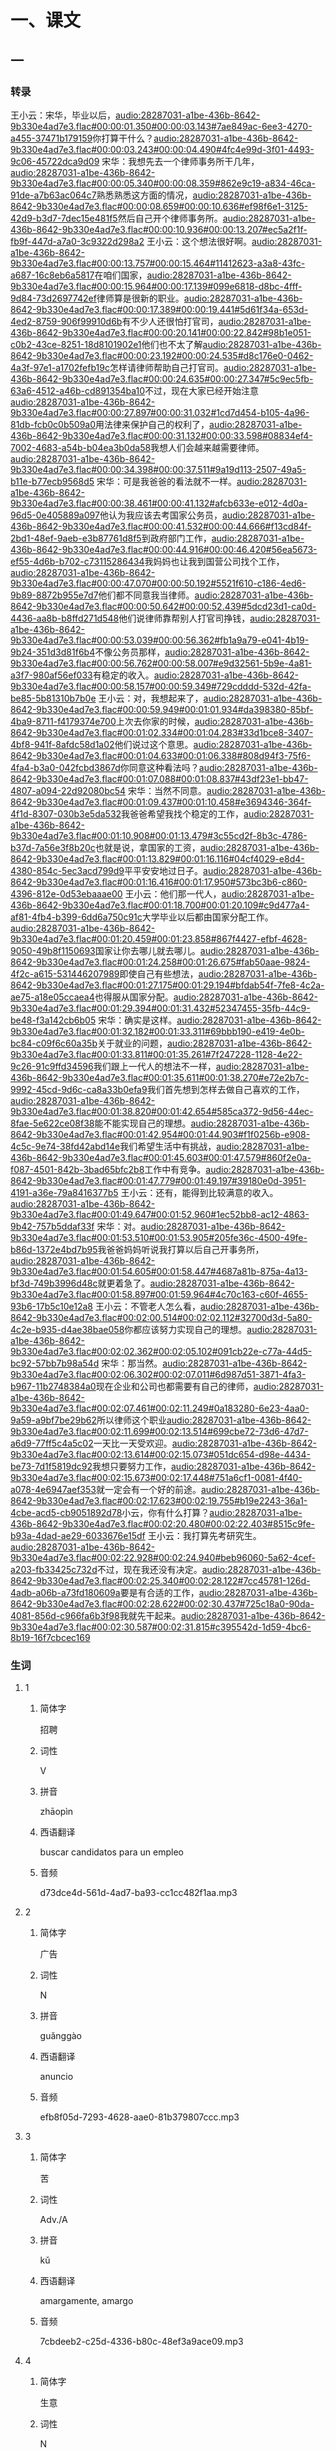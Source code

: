 * 一、课文
** 一
*** 转录
:PROPERTIES:
:EXPORT-ID: ae0d9ec5-a955-446d-9626-8515369ef35b
:END:
王小云：宋华，毕业以后，[[audio:28287031-a1be-436b-8642-9b330e4ad7e3.flac#00:00:01.350#00:00:03.143#7ae849ac-6ee3-4270-a455-37471b179159]]你打算干什么？[[audio:28287031-a1be-436b-8642-9b330e4ad7e3.flac#00:00:03.243#00:00:04.490#4fc4e99d-3f01-4493-9c06-45722dca9d09]]
宋华：我想先去一个律师事务所干几年，[[audio:28287031-a1be-436b-8642-9b330e4ad7e3.flac#00:00:05.340#00:00:08.359#862e9c19-a834-46ca-91de-a7b63ac064c7]]熟悉熟悉这方面的情况，[[audio:28287031-a1be-436b-8642-9b330e4ad7e3.flac#00:00:08.659#00:00:10.636#ef98f6e1-3125-42d9-b3d7-7dec15e481f5]]然后自己开个律师事务所。[[audio:28287031-a1be-436b-8642-9b330e4ad7e3.flac#00:00:10.936#00:00:13.207#ec5a2f1f-fb9f-447d-a7a0-3c9322d298a2]]
王小云：这个想法很好啊。[[audio:28287031-a1be-436b-8642-9b330e4ad7e3.flac#00:00:13.757#00:00:15.464#11412623-a3a8-43fc-a687-16c8eb6a5817]]在咱们国家，[[audio:28287031-a1be-436b-8642-9b330e4ad7e3.flac#00:00:15.964#00:00:17.139#099e6818-d8bc-4fff-9d84-73d2697742ef]]律师算是很新的职业。[[audio:28287031-a1be-436b-8642-9b330e4ad7e3.flac#00:00:17.389#00:00:19.441#5d61f34a-653d-4ed2-8759-906f99910d6b]]有不少人还很怕打官司，[[audio:28287031-a1be-436b-8642-9b330e4ad7e3.flac#00:00:20.141#00:00:22.842#98b1e051-c0b2-43ce-8251-18d8101902e1]]他们也不太了解[[audio:28287031-a1be-436b-8642-9b330e4ad7e3.flac#00:00:23.192#00:00:24.535#d8c176e0-0462-4a3f-97e1-a1702fefb19c]]怎样请律师帮助自己打官司。[[audio:28287031-a1be-436b-8642-9b330e4ad7e3.flac#00:00:24.635#00:00:27.347#5c9ec5fb-63a6-4512-a46b-cd891354ba10]]不过，现在大家已经开始注意[[audio:28287031-a1be-436b-8642-9b330e4ad7e3.flac#00:00:27.897#00:00:31.032#1cd7d454-b105-4a96-81db-fcb0c0b509a0]]用法律来保护自己的权利了，[[audio:28287031-a1be-436b-8642-9b330e4ad7e3.flac#00:00:31.132#00:00:33.598#08834ef4-7002-4683-a54b-b04ea3b0da58]]我想人们会越来越需要律师。[[audio:28287031-a1be-436b-8642-9b330e4ad7e3.flac#00:00:34.398#00:00:37.511#9a19d113-2507-49a5-b11e-b77ecb9568d5]]
宋华：可是我爸爸的看法就不一样。[[audio:28287031-a1be-436b-8642-9b330e4ad7e3.flac#00:00:38.461#00:00:41.132#afcb633e-e012-4d0a-96d5-0e405889a097]]他认为我应该去考国家公务员，[[audio:28287031-a1be-436b-8642-9b330e4ad7e3.flac#00:00:41.532#00:00:44.666#f13cd84f-2bd1-48ef-9aeb-e3b87761d8f5]]到政府部门工作，[[audio:28287031-a1be-436b-8642-9b330e4ad7e3.flac#00:00:44.916#00:00:46.420#56ea5673-ef55-4d6b-b702-c73115286434]]我妈妈也让我到国营公司找个工作，[[audio:28287031-a1be-436b-8642-9b330e4ad7e3.flac#00:00:47.070#00:00:50.192#5521f610-c186-4ed6-9b89-8872b955e7d7]]他们都不同意我当律师。[[audio:28287031-a1be-436b-8642-9b330e4ad7e3.flac#00:00:50.642#00:00:52.439#5dcd23d1-ca0d-4436-aa8b-b8ffd271d548]]他们说律师靠帮别人打官司挣钱，[[audio:28287031-a1be-436b-8642-9b330e4ad7e3.flac#00:00:53.039#00:00:56.362#fb1a9a79-e041-4b19-9b24-351d3d81f6b4]]不像公务员那样，[[audio:28287031-a1be-436b-8642-9b330e4ad7e3.flac#00:00:56.762#00:00:58.007#e9d32561-5b9e-4a81-a3f7-980af56ef033]]有稳定的收入。[[audio:28287031-a1be-436b-8642-9b330e4ad7e3.flac#00:00:58.157#00:00:59.349#729cdddd-532d-42fa-be85-5b81310b7b0e]]
王小云：对，我想起来了，[[audio:28287031-a1be-436b-8642-9b330e4ad7e3.flac#00:00:59.949#00:01:01.934#da398380-85bf-4ba9-8711-f4179374e700]]上次去你家的时候，[[audio:28287031-a1be-436b-8642-9b330e4ad7e3.flac#00:01:02.334#00:01:04.283#33d1bce8-3407-4bf8-941f-8afdc58d1a02]]他们说过这个意思。[[audio:28287031-a1be-436b-8642-9b330e4ad7e3.flac#00:01:04.633#00:01:06.338#808d94f3-75f6-4fa4-b3a0-042fcbd3867d]]你同意这种看法吗？[[audio:28287031-a1be-436b-8642-9b330e4ad7e3.flac#00:01:07.088#00:01:08.837#43df23e1-bb47-4807-a094-22d92080bc54]]
宋华：当然不同意。[[audio:28287031-a1be-436b-8642-9b330e4ad7e3.flac#00:01:09.437#00:01:10.458#e3694346-364f-4f1d-8307-030b3e5da532]]我爸爸希望我找个稳定的工作，[[audio:28287031-a1be-436b-8642-9b330e4ad7e3.flac#00:01:10.908#00:01:13.479#3c55cd2f-8b3c-4786-b37d-7a56e3f8b20c]]也就是说，拿国家的工资，[[audio:28287031-a1be-436b-8642-9b330e4ad7e3.flac#00:01:13.829#00:01:16.116#04cf4029-e8d4-4380-854c-5ec3acd799d9]]平平安安地过日子。[[audio:28287031-a1be-436b-8642-9b330e4ad7e3.flac#00:01:16.416#00:01:17.950#573bc3b6-c860-4396-812e-0d53ebaaae00]]
王小云：他们那一代人，[[audio:28287031-a1be-436b-8642-9b330e4ad7e3.flac#00:01:18.700#00:01:20.109#c9d477a4-af81-4fb4-b399-6dd6a750c91c]]大学毕业以后都由国家分配工作。[[audio:28287031-a1be-436b-8642-9b330e4ad7e3.flac#00:01:20.459#00:01:23.858#867f4427-efbf-4628-9050-49b8f1150693]]国家让你去哪儿就去哪儿。[[audio:28287031-a1be-436b-8642-9b330e4ad7e3.flac#00:01:24.258#00:01:26.675#fab50aae-9824-4f2c-a615-531446207989]]即使自己有些想法，[[audio:28287031-a1be-436b-8642-9b330e4ad7e3.flac#00:01:27.175#00:01:29.194#bfdab54f-7fe8-4c2a-ae75-a18e05ccaea4]]也得服从国家分配。[[audio:28287031-a1be-436b-8642-9b330e4ad7e3.flac#00:01:29.394#00:01:31.432#52347455-35fb-44c9-be48-f3a142cb6b05]]
宋华：确实是这样。[[audio:28287031-a1be-436b-8642-9b330e4ad7e3.flac#00:01:32.182#00:01:33.311#69bbb190-e419-4e0b-bc84-c09f6c60a35b]]关于就业的问题，[[audio:28287031-a1be-436b-8642-9b330e4ad7e3.flac#00:01:33.811#00:01:35.261#7f247228-1128-4e22-9c26-91c9ffd34596]]我们跟上一代人的想法不一样，[[audio:28287031-a1be-436b-8642-9b330e4ad7e3.flac#00:01:35.611#00:01:38.270#e72e2b7c-9992-45cd-9d6c-ca8a33b0efa9]]我们首先想到怎样去做自己喜欢的工作，[[audio:28287031-a1be-436b-8642-9b330e4ad7e3.flac#00:01:38.820#00:01:42.654#585ca372-9d56-44ec-8fae-5e622ce08f38]]能不能实现自己的理想。[[audio:28287031-a1be-436b-8642-9b330e4ad7e3.flac#00:01:42.954#00:01:44.903#f1f0256b-e908-4c5c-9e74-38fd42abd14e]]我们希望生活中有挑战，[[audio:28287031-a1be-436b-8642-9b330e4ad7e3.flac#00:01:45.603#00:01:47.579#860f2e0a-f087-4501-842b-3bad65bfc2b8]]工作中有竞争。[[audio:28287031-a1be-436b-8642-9b330e4ad7e3.flac#00:01:47.779#00:01:49.197#39180e0d-3951-4191-a36e-79a8416377b5]]
王小云：还有，能得到比较满意的收入。[[audio:28287031-a1be-436b-8642-9b330e4ad7e3.flac#00:01:49.647#00:01:52.960#1ec52bb8-ac12-4863-9b42-757b5ddaf33f]]
宋华：对。[[audio:28287031-a1be-436b-8642-9b330e4ad7e3.flac#00:01:53.510#00:01:53.905#205fe36c-4500-49fe-b86d-1372e4bd7b95]]我爸爸妈妈听说我打算以后自己开事务所，[[audio:28287031-a1be-436b-8642-9b330e4ad7e3.flac#00:01:54.605#00:01:58.447#4687a81b-875a-4a13-bf3d-749b3996d48c]]就更着急了。[[audio:28287031-a1be-436b-8642-9b330e4ad7e3.flac#00:01:58.897#00:01:59.964#4c70c163-c60f-4655-93b6-17b5c10e12a8]]
王小云：不管老人怎么看，[[audio:28287031-a1be-436b-8642-9b330e4ad7e3.flac#00:02:00.514#00:02:02.112#32700d3d-5a80-4c2e-b935-d4ae38bae058]]你都应该努力实现自己的理想。[[audio:28287031-a1be-436b-8642-9b330e4ad7e3.flac#00:02:02.362#00:02:05.102#091cb22e-c77a-44d5-bc92-57bb7b98a54d]]
宋华：那当然。[[audio:28287031-a1be-436b-8642-9b330e4ad7e3.flac#00:02:06.302#00:02:07.011#6d987d51-3871-4fa3-b967-11b2748384a0]]现在企业和公司也都需要有自己的律师，[[audio:28287031-a1be-436b-8642-9b330e4ad7e3.flac#00:02:07.461#00:02:11.249#0a183280-6e23-4aa0-9a59-a9bf7be29b62]]所以律师这个职业[[audio:28287031-a1be-436b-8642-9b330e4ad7e3.flac#00:02:11.699#00:02:13.514#699cbe72-73d6-47d7-a6d9-77ff5c4a5c02]]一天比一天受欢迎。[[audio:28287031-a1be-436b-8642-9b330e4ad7e3.flac#00:02:13.614#00:02:15.073#051dc654-d98e-4434-be73-7d1f5819dc92]]我想只要努力工作，[[audio:28287031-a1be-436b-8642-9b330e4ad7e3.flac#00:02:15.673#00:02:17.448#751a6cf1-0081-4f40-a078-4e6947aef353]]就一定会有一个好的前途。[[audio:28287031-a1be-436b-8642-9b330e4ad7e3.flac#00:02:17.623#00:02:19.755#b19e2243-36a1-4cbe-acd5-cb9051892d78]]小云，你有什么打算？[[audio:28287031-a1be-436b-8642-9b330e4ad7e3.flac#00:02:20.480#00:02:22.403#8515c9fe-b93a-4dad-ae29-6033676e15df]]
王小云：我打算先考研究生。[[audio:28287031-a1be-436b-8642-9b330e4ad7e3.flac#00:02:22.928#00:02:24.940#beb96060-5a62-4cef-a203-fb33425c732d]]不过，现在我还没有决定。[[audio:28287031-a1be-436b-8642-9b330e4ad7e3.flac#00:02:25.340#00:02:28.122#7cc45781-126d-4adb-a06b-a73fd180609a]]要是有合适的工作，[[audio:28287031-a1be-436b-8642-9b330e4ad7e3.flac#00:02:28.622#00:02:30.437#725c18a0-90da-4081-856d-c966fa6b3f98]]我就先干起来。[[audio:28287031-a1be-436b-8642-9b330e4ad7e3.flac#00:02:30.587#00:02:31.815#c395542d-1d59-4bc6-8b19-16f7cbcec169]]
*** 生词
:PROPERTIES:
:EXPORT-ID: 348c171f-ace9-47ec-9b49-b1e079c0220d
:END:

**** 1
:PROPERTIES:
:ID: 3de64181-d06e-40fa-bb62-3ceb62e4b0c0
:END:

***** 简体字

招聘

***** 词性

V

***** 拼音

zhāopìn

***** 西语翻译

buscar candidatos para un empleo

***** 音频

d73dce4d-561d-4ad7-ba93-cc1cc482f1aa.mp3

**** 2
:PROPERTIES:
:ID: e158f1b3-34c5-481f-883e-66aa71a99cb9
:END:

***** 简体字

广告

***** 词性

N

***** 拼音

guǎnggào

***** 西语翻译

anuncio

***** 音频

efb8f05d-7293-4628-aae0-81b379807ccc.mp3

**** 3
:PROPERTIES:
:ID: dee78b5c-6aa1-48fe-8ef1-eec27774ef38
:END:

***** 简体字

苦

***** 词性

Adv./A

***** 拼音

kǔ

***** 西语翻译

amargamente, amargo

***** 音频

7cbdeeb2-c25d-4336-b80c-48ef3a9ace09.mp3

**** 4
:PROPERTIES:
:ID: 72baa0c7-81fe-4fff-b9fa-5e88429b516f
:END:

***** 简体字

生意

***** 词性

N

***** 拼音

shēngyi

***** 西语翻译

negocio

***** 音频

05685aaa-83e7-440d-9096-da93c152f298.mp3

**** 5
:PROPERTIES:
:ID: 7e1d7fd3-e865-41e2-807b-5edfebe93c94
:END:

***** 简体字

副

***** 词性

A

***** 拼音

fù

***** 西语翻译

vice-, sub-

***** 音频

6ade2bc2-a2af-4fad-8baa-0b422e58139e.mp3

**** 6
:PROPERTIES:
:ID: 132cb7e5-7ef3-4c69-bb22-83e41daac854
:END:

***** 简体字

总

***** 词性

A

***** 拼音

zǒng

***** 西语翻译

director general, jefe supremo

***** 音频

524de75e-910c-42df-8abc-d5444e1c3502.mp3

**** 7
:PROPERTIES:
:ID: 16388c41-020f-4d1a-bb23-693527609119
:END:

***** 简体字

休假

***** 词性

VO

***** 拼音

xiūjià

***** 西语翻译

estar de vacaciones

***** 音频

bef69ec6-d7db-44b7-8409-6ef2ca6ef3da.mp3

**** 8
:PROPERTIES:
:ID: f792fb90-33b1-4c9d-bf69-a66655f2344d
:END:

***** 简体字

事情

***** 词性

N

***** 拼音

shìqing

***** 西语翻译

asunto, cosa

***** 音频

0ff3f99b-f0ef-45c8-9b56-ee4c4774ca9a.mp3

**** 9
:PROPERTIES:
:ID: 1d464302-f4cf-4a47-b63a-5a4723dd8cbf
:END:

***** 简体字

急

***** 词性

A

***** 拼音

jí

***** 西语翻译

urgente, impaciente

***** 音频

0d9010d4-4f17-4f28-8851-8cd20130c415.mp3

**** 10
:PROPERTIES:
:ID: aaffa413-bb63-4a37-b2f7-cdb34c8f71a3
:END:

***** 简体字

表演

***** 词性

V

***** 拼音

biǎoyǎn

***** 西语翻译

actuar, interpretar

***** 音频

fa050467-0976-4893-adce-555fedfb9edc.mp3

**** 11
:PROPERTIES:
:ID: 3bc83702-a923-4796-b260-2a55c8e4f855
:END:

***** 简体字

能力

***** 词性

N

***** 拼音

nénglì

***** 西语翻译

capacidad, habilidad

***** 音频

d8c5a356-e9c8-4c0b-8c70-a5882596f354.mp3

**** 12
:PROPERTIES:
:ID: 0973f74f-0ba4-4956-bb11-b6633c80b4bd
:END:

***** 简体字

出名

***** 词性

VO/A

***** 拼音

chūmíng

***** 西语翻译

hacerse famoso, famoso

***** 音频

d75e646b-b611-42db-b3a2-3c39659e8b36.mp3

**** 13
:PROPERTIES:
:ID: 199c940c-0939-479c-9eaa-024697c5bd27
:END:

***** 简体字

成功

***** 词性

V/A

***** 拼音

chénggōng

***** 西语翻译

tener éxito; exitoso

***** 音频

b605635a-7116-4c76-8584-88d3b90e107b.mp3

**** 14
:PROPERTIES:
:ID: 2bd56de7-139d-4cf4-a859-de60cd8e877e
:END:

***** 简体字

导演

***** 词性

n/V

***** 拼音

dǎoyǎn

***** 西语翻译

 director; dirigir

***** 音频

5e921bd1-ed52-4af4-96f9-bbba590e352e.mp3

**** 15
:PROPERTIES:
:ID: 5df7c478-eaaf-4ca0-801d-678a04e95386
:END:

***** 简体字

面试

***** 词性

V

***** 拼音

miànshì

***** 西语翻译

tener una entrevista

***** 音频

11b3c48d-26f0-405e-a408-d509a94cb03b.mp3

**** 16
:PROPERTIES:
:ID: 89bf5fb1-6223-41ea-9973-3956097724c9
:END:

***** 简体字

通过

***** 词性

V

***** 拼音

tōngguò

***** 西语翻译

aprobar, pasar

***** 音频

f445d829-8fb9-42a5-ba8d-64395b1802f8.mp3

**** 17
:PROPERTIES:
:ID: 4124eeee-99db-4948-b291-6ba78b4c74ae
:END:

***** 简体字

改变

***** 词性

V

***** 拼音

gǎibiàn

***** 西语翻译

cambiar

***** 音频

5f941033-6948-4867-85c7-34a79bced9de.mp3

**** 18
:PROPERTIES:
:ID: 79c98e48-4cc3-4111-878b-0ac9b4a727fd
:END:

***** 简体字

损失

***** 词性

N/V

***** 拼音

sǔnshī

***** 西语翻译

pérdida; perder

***** 音频

e095d4ec-bff0-4a31-9770-b534ff6e4a67.mp3

**** 19
:PROPERTIES:
:ID: 28b9c095-9439-4711-80b5-1fee5fb18fcf
:END:

***** 简体字

号码

***** 词性

N

***** 拼音

hàomǎ

***** 西语翻译

número

***** 音频

f29bdb85-94ba-4b68-929a-67818df50ae0.mp3

**** 20
:PROPERTIES:
:ID: 75dd5a64-f1f7-45c6-ba28-696e4be5b8a8
:END:

***** 简体字

之内

***** 词性

N

***** 拼音

zhīnèi

***** 西语翻译

dentro, dentro de

***** 音频

892041a5-b920-48a2-bcd8-2a1d79e65e81.mp3

**** 21
:PROPERTIES:
:ID: 5ff46d98-5ab2-41f4-9441-c7666e077d0c
:END:

***** 简体字

讨论

***** 词性

V

***** 拼音

tǎolùn

***** 西语翻译

discutir, debatir

***** 音频

88d9f9d7-a83d-403d-9804-f1a8946e8753.mp3

**** 22
:PROPERTIES:
:ID: e5619bb4-a5a5-489f-b806-a325dc650a32
:END:

***** 简体字

骗子

***** 词性

N

***** 拼音

piànzi

***** 西语翻译

estafador, timador

***** 音频

88666e5b-dc1c-4f26-8efc-1c40badd6c86.mp3

*** 音频
** 二
*** 转录
:PROPERTIES:
:EXPORT-ID: ae0d9ec5-a955-446d-9626-8515369ef35b
:END:
张山大学毕业以后，[[audio:236f9e8b-237e-4adc-a7a0-c1ea8733b867.flac#00:00:01.350#00:00:03.192#d7952e69-1f04-44c7-b9ec-6380c299616a]]开了一家广告公司。[[audio:236f9e8b-237e-4adc-a7a0-c1ea8733b867.flac#00:00:03.642#00:00:05.445#7a46a285-e601-4e76-b97a-288617cf32e4]]他带着几个朋友苦干了几年，[[audio:236f9e8b-237e-4adc-a7a0-c1ea8733b867.flac#00:00:06.595#00:00:09.240#5f3d2584-c075-4468-9fbd-a154900fe891]]现在生意越来越好，[[audio:236f9e8b-237e-4adc-a7a0-c1ea8733b867.flac#00:00:09.840#00:00:11.894#1a6b6f36-999a-4bf1-8fec-b831d4a1ef99]]公司发展得很快，[[audio:236f9e8b-237e-4adc-a7a0-c1ea8733b867.flac#00:00:12.294#00:00:13.871#3204ba1f-8b3f-4f87-b84a-b7f966b83c5f]]已经有四五十人了。[[audio:236f9e8b-237e-4adc-a7a0-c1ea8733b867.flac#00:00:14.321#00:00:16.100#23b81df0-b4c0-4dde-8254-1d4d1b1a390b]]
一天，张山把副总经理叫来。[[audio:236f9e8b-237e-4adc-a7a0-c1ea8733b867.flac#00:00:18.150#00:00:20.737#cf7e9bfe-2edd-4591-8359-345668e60455]]他说：[[audio:236f9e8b-237e-4adc-a7a0-c1ea8733b867.flac#00:00:21.487#00:00:21.999#12deaade-54b0-4993-87b3-3731b6408b79]]“这几年我几乎没有休假。[[audio:236f9e8b-237e-4adc-a7a0-c1ea8733b867.flac#00:00:22.849#00:00:25.038#e594b718-6b04-4f79-b0c2-9cc3a2649c65]]现在，我想去休两个月假。[[audio:236f9e8b-237e-4adc-a7a0-c1ea8733b867.flac#00:00:25.688#00:00:28.114#fdd3a768-b840-4e76-a550-8ab2f5756580]]这两个月，公司的事情就交给你了。[[audio:236f9e8b-237e-4adc-a7a0-c1ea8733b867.flac#00:00:29.114#00:00:32.431#224783cb-8d0e-4de0-be3a-cc5c60c6a35d]]没有特别急的事儿，[[audio:236f9e8b-237e-4adc-a7a0-c1ea8733b867.flac#00:00:33.331#00:00:34.674#1eb8f7bf-94d4-4c13-8f86-9c816b136262]]不要打电话给我。”[[audio:236f9e8b-237e-4adc-a7a0-c1ea8733b867.flac#00:00:35.024#00:00:36.297#775915f4-8bd8-4333-b5b6-65c25e956281]]副总说：[[audio:236f9e8b-237e-4adc-a7a0-c1ea8733b867.flac#00:00:37.397#00:00:37.996#261efa42-fc87-4fc3-9187-0b9620721d3c]]“好的，您放心去休假吧。”[[audio:236f9e8b-237e-4adc-a7a0-c1ea8733b867.flac#00:00:38.696#00:00:40.922#8fc298cb-7ef4-4b6b-959e-64525762368c]]
张山回到家里，可是他没休息。[[audio:236f9e8b-237e-4adc-a7a0-c1ea8733b867.flac#00:00:42.922#00:00:46.307#afe8f6e8-85c6-4a28-b447-45021acb765e]]他有很多爱好，特别喜欢表演，[[audio:236f9e8b-237e-4adc-a7a0-c1ea8733b867.flac#00:00:47.307#00:00:50.364#c1a65c51-df7e-4cf0-a7f5-27741d179791]]他很想试试自己在这方面的能力。[[audio:236f9e8b-237e-4adc-a7a0-c1ea8733b867.flac#00:00:51.264#00:00:54.113#db9ecf7f-1253-44fa-9d67-2178dc2de005]]张山每天都看报上的招聘广告。[[audio:236f9e8b-237e-4adc-a7a0-c1ea8733b867.flac#00:00:55.413#00:00:58.120#facc42dc-e8f8-4708-9281-fda9320aa76c]]一天，他看到“招聘男主角”的广告。[[audio:236f9e8b-237e-4adc-a7a0-c1ea8733b867.flac#00:00:59.020#00:01:02.571#5155b527-0b65-42ca-ac37-86526c4fafb0]]他想，能当一回演员多好啊！[[audio:236f9e8b-237e-4adc-a7a0-c1ea8733b867.flac#00:01:04.321#00:01:07.236#5c202e13-f5e8-4a0e-b3d8-7880b8f26e96]]要是他出了名，[[audio:236f9e8b-237e-4adc-a7a0-c1ea8733b867.flac#00:01:08.136#00:01:09.605#680b2ff9-a043-4ae2-a725-8df7588dc083]]对广告公司的发展就有很大的好处。[[audio:236f9e8b-237e-4adc-a7a0-c1ea8733b867.flac#00:01:09.905#00:01:13.125#f52a83ec-8fe9-4e33-94be-010b41f01153]]即使不成功，也没关系，[[audio:236f9e8b-237e-4adc-a7a0-c1ea8733b867.flac#00:01:14.275#00:01:16.236#c43c2609-c70d-4f08-87c7-44995b1e73de]]他还去当他的总经理。[[audio:236f9e8b-237e-4adc-a7a0-c1ea8733b867.flac#00:01:16.736#00:01:18.624#4befb5f9-5b45-4dcb-842b-39bd2df98a51]]
张山找到招聘演员的地方。[[audio:236f9e8b-237e-4adc-a7a0-c1ea8733b867.flac#00:01:20.224#00:01:22.127#4189b480-3baa-4162-9537-8cacd1bef9a2]]招聘考试挺复杂，[[audio:236f9e8b-237e-4adc-a7a0-c1ea8733b867.flac#00:01:22.827#00:01:24.299#5310d8af-9244-4d4b-80a1-4113f03ea964]]首先由副导演面试，[[audio:236f9e8b-237e-4adc-a7a0-c1ea8733b867.flac#00:01:24.949#00:01:26.886#a416d43b-a307-4644-b8b7-96b34f790c24]]张山通过了；[[audio:236f9e8b-237e-4adc-a7a0-c1ea8733b867.flac#00:01:27.386#00:01:28.376#500e87a6-ce51-4781-9fec-d107355d9526]]然后又由导演面试，[[audio:236f9e8b-237e-4adc-a7a0-c1ea8733b867.flac#00:01:29.026#00:01:31.069#818b0b86-476d-4a47-933a-ccda65a7d37f]]张山也通过了。[[audio:236f9e8b-237e-4adc-a7a0-c1ea8733b867.flac#00:01:31.569#00:01:32.646#2fdd1b59-4703-4e5c-8da5-e77a4d7f0d1c]]导演满意地说：[[audio:236f9e8b-237e-4adc-a7a0-c1ea8733b867.flac#00:01:33.696#00:01:34.751#e21bbef9-ef04-4cee-9758-b4bbdace6e7a]]“我们试了一百多人了，[[audio:236f9e8b-237e-4adc-a7a0-c1ea8733b867.flac#00:01:35.601#00:01:37.220#5913ef94-f008-4c0d-b5b9-e188ba94a0ff]]只有您才跟我想象的男主角一样。[[audio:236f9e8b-237e-4adc-a7a0-c1ea8733b867.flac#00:01:37.670#00:01:40.712#c64df843-2c4b-410f-aede-d92082c7a121]]祝贺您，男主角就是您了。”[[audio:236f9e8b-237e-4adc-a7a0-c1ea8733b867.flac#00:01:41.112#00:01:43.767#b2a3cf13-ff49-410c-8a65-e250004275e0]]
“真的？”[[audio:236f9e8b-237e-4adc-a7a0-c1ea8733b867.flac#00:01:44.767#00:01:45.279#b5dc8e48-ec37-4f82-86d2-8eb8e9b10277]]张山高兴地问导演。[[audio:236f9e8b-237e-4adc-a7a0-c1ea8733b867.flac#00:01:45.929#00:01:47.510#8322801d-26d6-4865-8ff6-792faa687406]]
“当然是真的。[[audio:236f9e8b-237e-4adc-a7a0-c1ea8733b867.flac#00:01:48.510#00:01:49.538#cb179b29-9495-4fab-b856-3993cb4ccdf3]]只要您同意，我们就这么决定了。[[audio:236f9e8b-237e-4adc-a7a0-c1ea8733b867.flac#00:01:50.088#00:01:52.800#efdabed6-d6b1-42fe-819b-983a445b3e74]]不过，您不管怎么样也不能再改变主意了，[[audio:236f9e8b-237e-4adc-a7a0-c1ea8733b867.flac#00:01:53.650#00:01:57.638#90fb26a3-ce28-41a5-be8e-1ffab0c71dab]]要是您改变主意，我的损失就大了。[[audio:236f9e8b-237e-4adc-a7a0-c1ea8733b867.flac#00:01:58.138#00:02:01.143#414fc467-e67b-49a1-af78-259be80dfdba]]所以，您得先在我这儿交一千块钱。[[audio:236f9e8b-237e-4adc-a7a0-c1ea8733b867.flac#00:02:01.893#00:02:05.190#8098788f-48f8-40da-90cc-025a921963a1]]两星期以后，我们就开始工作，[[audio:236f9e8b-237e-4adc-a7a0-c1ea8733b867.flac#00:02:05.640#00:02:08.123#3471bfe5-871f-482c-85e5-5fa45329ae6e]]您能按时来上班，我就把钱还给您。”[[audio:236f9e8b-237e-4adc-a7a0-c1ea8733b867.flac#00:02:09.073#00:02:11.874#31404138-b95c-4dd9-87d4-7064a15c1318]]
张山说：[[audio:236f9e8b-237e-4adc-a7a0-c1ea8733b867.flac#00:02:12.924#00:02:13.637#80f1d546-ed8e-45f8-865a-0028ea9bef4e]]“可以。”[[audio:236f9e8b-237e-4adc-a7a0-c1ea8733b867.flac#00:02:14.187#00:02:14.669#686c1b33-0fff-431d-8c4a-01c5d385c5e4]]
“好了，请把您的电话号码给我，[[audio:236f9e8b-237e-4adc-a7a0-c1ea8733b867.flac#00:02:15.769#00:02:18.310#72fc5c45-8e4f-46c4-8e0e-d5dd30dedc0c]]两星期之内，我通知您到哪儿上班。”[[audio:236f9e8b-237e-4adc-a7a0-c1ea8733b867.flac#00:02:18.810#00:02:22.185#2b8396d7-ac40-4907-886a-adf2d7ebfce4]]
张山交了一千块钱，[[audio:236f9e8b-237e-4adc-a7a0-c1ea8733b867.flac#00:02:24.085#00:02:25.863#0b60dc3c-1d85-420e-9395-f048b147d83f]]高高兴兴地回家等电话通知。[[audio:236f9e8b-237e-4adc-a7a0-c1ea8733b867.flac#00:02:26.163#00:02:28.604#8f5525d1-5003-4d25-9a7a-1541506d95bd]]
两个星期都过去了，没有人给他打电话。[[audio:236f9e8b-237e-4adc-a7a0-c1ea8733b867.flac#00:02:29.804#00:02:33.288#66ac43d9-b5b5-4b50-8646-20c7183031c7]]
第三个星期一的早上六点，电话来了。[[audio:236f9e8b-237e-4adc-a7a0-c1ea8733b867.flac#00:02:34.988#00:02:37.959#0e0c2e49-066d-4f38-b6c2-3a8aa731609c]]但不是那位导演打来的，[[audio:236f9e8b-237e-4adc-a7a0-c1ea8733b867.flac#00:02:38.709#00:02:40.762#7c66d5a7-4ad5-44ea-928e-33eacb2eb475]]而是他自己公司的副总打给他的。[[audio:236f9e8b-237e-4adc-a7a0-c1ea8733b867.flac#00:02:41.212#00:02:43.919#8a38082d-9f71-446e-8eb3-f69d1aa014ea]]副总说有急事让他马上回去。[[audio:236f9e8b-237e-4adc-a7a0-c1ea8733b867.flac#00:02:44.619#00:02:47.684#ef6270c5-8f8a-4bc3-934b-7a7943e49d44]]
张山说：[[audio:236f9e8b-237e-4adc-a7a0-c1ea8733b867.flac#00:02:48.984#00:02:49.668#bfb5f15b-0188-4491-9fcd-643fd97c5690]]“不行，我也有重要的事儿。[[audio:236f9e8b-237e-4adc-a7a0-c1ea8733b867.flac#00:02:50.368#00:02:52.559#ed7ef3e1-2d18-4570-a97f-a1fae3e42559]]公司的事情由你们讨论决定吧。”[[audio:236f9e8b-237e-4adc-a7a0-c1ea8733b867.flac#00:02:52.859#00:02:55.212#812cc08b-4c5c-4d91-ba9c-07f9f0466268]]
“这个问题非常重要，[[audio:236f9e8b-237e-4adc-a7a0-c1ea8733b867.flac#00:02:56.562#00:02:58.017#3d94a54f-810e-42de-a521-be668910fa9d]]您不能不参加讨论。”[[audio:236f9e8b-237e-4adc-a7a0-c1ea8733b867.flac#00:02:58.267#00:02:59.671#90dbdf4a-1ba8-4ec9-8af7-8bb8b821077c]]
张山把导演让他当男主角的事儿跟副总说了。[[audio:236f9e8b-237e-4adc-a7a0-c1ea8733b867.flac#00:03:01.421#00:03:04.995#8d0bc610-5fbe-4381-ad1d-8ca0395687b8]]
副总说：[[audio:236f9e8b-237e-4adc-a7a0-c1ea8733b867.flac#00:03:05.945#00:03:06.575#6a4e1039-1919-450a-abf9-cac5f35a18df]]“哦！我明白了。[[audio:236f9e8b-237e-4adc-a7a0-c1ea8733b867.flac#00:03:07.475#00:03:09.055#16da0b57-7d26-44fa-bd02-29723f6aa550]]派出所也在打电话找您呢，[[audio:236f9e8b-237e-4adc-a7a0-c1ea8733b867.flac#00:03:09.655#00:03:11.812#1d7e710d-e80e-40fd-b0d3-3d87872e8235]]您说的那位导演已经被抓住了，[[audio:236f9e8b-237e-4adc-a7a0-c1ea8733b867.flac#00:03:12.362#00:03:14.800#8c86b20f-03d4-400f-8d3f-20b5cd946d01]]听说那是个大骗子。”[[audio:236f9e8b-237e-4adc-a7a0-c1ea8733b867.flac#00:03:15.000#00:03:16.951#2c3f6059-1cbb-43fd-bed6-a56f2e993a4e]]
张山说：[[audio:236f9e8b-237e-4adc-a7a0-c1ea8733b867.flac#00:03:18.251#00:03:18.929#af7f2b4a-6214-4e1e-b067-4a835c9217f4]]“啊！大骗子？[[audio:236f9e8b-237e-4adc-a7a0-c1ea8733b867.flac#00:03:19.629#00:03:21.494#099b22dd-b76a-4513-ab37-c324547829ab]]报纸怎么会给这样的人做广告让大家受骗呢？”[[audio:236f9e8b-237e-4adc-a7a0-c1ea8733b867.flac#00:03:22.244#00:03:25.813#f346936e-62f3-4a76-973d-eb4e81138e19]]
*** 音频
